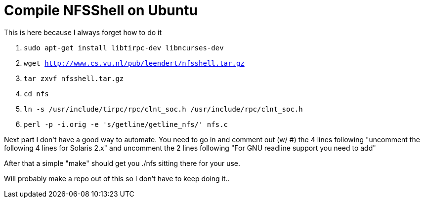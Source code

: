 = Compile NFSShell on Ubuntu
:hp-tags: tools

This is here because I always forget how to do it

1. `sudo apt-get install libtirpc-dev libncurses-dev`
2. `wget http://www.cs.vu.nl/pub/leendert/nfsshell.tar.gz`
3. `tar zxvf nfsshell.tar.gz`
4. `cd nfs`
5. `ln -s /usr/include/tirpc/rpc/clnt_soc.h /usr/include/rpc/clnt_soc.h`
6. `perl -p -i.orig -e 's/getline/getline_nfs/' nfs.c`

Next part I don't have a good way to automate. You need to go in and comment out (w/ #) the 4 lines following "uncomment the following 4 lines for Solaris 2.x" and uncomment the 2 lines following "For GNU readline support you need to add"

After that a simple "make" should get you ./nfs sitting there for your use.

Will probably make a repo out of this so I don't have to keep doing it..